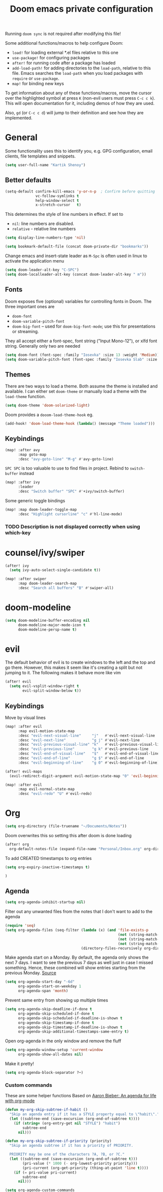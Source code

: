 #+TITLE: Doom emacs private configuration
#+PROPERTY: header-args :results output silent :noweb tangle :comments both :mkdirp yes

Running =doom sync= is not required after modifying this file!

Some additional functions/macros to help configure Doom:
- =load!= for loading external *.el files relative to this one
- =use-package!= for configuring packages
- =after!= for running code after a package has loaded
- =add-load-path!= for adding directories to the =load-path=, relative to this file. Emacs searches the =load-path= when you load packages with =require= or =use-package=.
- =map!= for binding new keys

To get information about any of these functions/macros, move the cursor over the highlighted symbol at press =K= (non-evil users must press =C-c c k=). This will open documentation for it, including demos of how they are used.

Also, =gd= (or =C-c c d=) will jump to their definition and see how they are implemented.

* COMMENT Literate config
[[https://org-babel.readthedocs.io/en/latest/header-args/][header-args]]:
- =:tangle yes=
This allows me to run =org-babel-tangle= in the org file to generate the el file without having to restart emacs and rely on =org-babel-load-file=

- =:comments both=
This adds all the non-code related text as comments in the tangled file. It also adds comments wrappers with links back to the heading in the original Org mode file.

Resources:
- [[https://www.youtube.com/watch?v=49kBWM3RQQ8&list=PL9KxKa8NpFxIcNQa9js7dQQIHc81b0-Xg][YouTube: Mike Zamansky - Using Emacs]]
- [[https://www.youtube.com/watch?v=d6iY_1aMzeg&list=PLX2044Ew-UVVv31a0-Qn3dA6Sd_-NyA1n][YouTube: Uncle Dave - Emacs Tutorial]]
- [[https://www.youtube.com/playlist?list=PLrFss89N5XNw8rTgI2fVhSj9Y62TpphFI][YouTube: Yisrael Dov - Emacs is Great]]
- [[https://github.com/caisah/emacs.dz][Curated list of "nice" config files]]
- [[http://wolfecub.github.io/dotfiles/][Wolfe's Literate Emacs Config]]
- [[https://huytd.github.io/emacs-from-scratch.html][Emacs from scratch]]
- [[https://github.com/angrybacon/dotemacs/blob/master/dotemacs.org][AngryBacon]]
- [[https://to1ne.gitlab.io/literate-dotfiles/][Toon's Literate Dotfiles]]
- https://brainlessdeveloper.com/2017/12/27/making-emacs-work-like-my-vim-setup/

** Debugging

Use =C-u C-M-x= with the point over the function to debug. This puts us into debugging minor mode in which the following bindings are useful

| SPC | Step next      |
| b   | Set breakpoint |
| g   | Go (run)       |
| h   | Goto here      |
| i   | Step into      |
| q   | Quit           |

Setting this gives a backtrace
#+begin_src emacs-lisp :tangle no
(setq debug-on-error t)
#+end_src

** Detangling
[[https://www.youtube.com/watch?v=BLomb52wjvE][Yisrael Dov - Emacs is Great ep. 11]]

#+begin_src emacs-lisp :export none
;; This is a tangled file. Do not make any changes here. All changes should preferably be made in the original Org file.
;; - Use `org-babel-tangle-jump-back-to-org' to jump back to it from any code block.
;; - Use `org-babel-detangle' to propagate any changes made here back to the original Org mode file.
#+end_src

** Using noweb references
[[https://necromuralist.github.io/posts/org-babel-noweb-ref/][Inserting text from different blocks]], [[https://org-babel.readthedocs.io/en/latest/header-args/#noweb][noweb header-args]]
Occasionally I use noweb references to insert text from one source block in another. I do this when I think it's useful to explain a particular section in more detail but at the same time I don't want to clutter the place where it's used at.

There are two ways I go about it:
1. The first way is to specify =:noweb-ref NAME= in the source block's header-args eg.
#+begin_example
,#+begin_src emacs-lisp :noweb-ref MY_BLK_NAME
,#+end_src
#+end_example

2. The other way is by specifying an explicit name for the source block
#+begin_example
,#+name: MY_BLK_NAME
,#+begin_src emacs-lisp
,#+end_src
#+end_example

and it can be used in the same way. However, this has the added advantage of allowing me to create links to it:
#+begin_example
[[MY_BLK_NAME][Link to block called MY_BLK_NAME]]
#+end_example

In both cases, I can then use this in another block like this.
The only thing is that care must be taken to ensure that the noweb reference is on its own line
#+begin_example
,#+begin_src emacs-lisp
<<MY_BLK_NAME>>
,#+end_src
#+end_example

Also note that using the same name with multiple blocks concatenates them

* General
Some functionality uses this to identify you, e.g. GPG configuration, email clients, file templates and snippets.
#+begin_src emacs-lisp
(setq user-full-name "Kartik Shenoy")
#+end_src

** Better defaults
#+begin_src emacs-lisp
(setq-default confirm-kill-emacs 'y-or-n-p  ; Confirm before quitting
              vc-follow-symlinks t
              help-window-select t
              x-stretch-cursor   t)
#+end_src

This determines the style of line numbers in effect. If set to
- =nil=: line numbers are disabled.
- =relative= - relative line numbers
#+begin_src emacs-lisp
(setq display-line-numbers-type 'nil)
#+end_src

#+begin_src emacs-lisp
(setq bookmark-default-file (concat doom-private-dir "bookmarks"))
#+end_src

Change emacs and insert-state leader as ~M-Spc~ is often used in linux to activate the application menu
#+begin_src emacs-lisp
(setq doom-leader-alt-key "C-SPC")
(setq doom-localleader-alt-key (concat doom-leader-alt-key " m"))
#+end_src

** Fonts
Doom exposes five (optional) variables for controlling fonts in Doom. The three important ones are
- =doom-font=
- =doom-variable-pitch-font=
- =doom-big-font= -- used for =doom-big-font-mode=; use this for presentations or streaming.

They all accept either a font-spec, font string ("Input Mono-12"), or xlfd font string. Generally only two are needed
#+begin_src emacs-lisp
(setq doom-font (font-spec :family "Iosevka" :size 13 :weight 'Medium))
(setq doom-variable-pitch-font (font-spec :family "Iosevka Slab" :size 13 :weight 'Medium))
#+end_src

** Themes
There are two ways to load a theme. Both assume the theme is installed and available.
I can either set =doom-theme= or manually load a theme with the =load-theme= function.
#+begin_src emacs-lisp
(setq doom-theme 'doom-solarized-light)
#+end_src

Doom provides a =dooom-load-theme-hook= eg.
#+begin_src emacs-lisp :tangle no
(add-hook! 'doom-load-theme-hook (lambda() (message "Theme loaded")))
#+end_src

** Keybindings
#+begin_src emacs-lisp
(map! :after avy
      :map goto-map
      :desc "avy-goto-line" "M-g" #'avy-goto-line)
#+end_src

=SPC SPC= is too valuable to use to find files in project. Rebind to =switch-buffer= instead
#+begin_src emacs-lisp
(map! :after ivy
      :leader
      :desc "Switch buffer" "SPC" #'+ivy/switch-buffer)
#+end_src

Some generic toggle bindings
#+begin_src emacs-lisp
(map! :map doom-leader-toggle-map
      :desc "Highlight cursorline" "c" #'hl-line-mode)
#+end_src

*** TODO Description is not displayed correctly when using which-key

* counsel/ivy/swiper
#+begin_src emacs-lisp
(after! ivy
  (setq ivy-auto-select-single-candidate t))

(map! :after swiper
      :map doom-leader-search-map
      :desc "Search all buffers" "B" #'swiper-all)
#+end_src

* doom-modeline
#+begin_src emacs-lisp
(setq doom-modeline-buffer-encoding nil
      doom-modeline-major-mode-icon t
      doom-modeline-persp-name t)
#+end_src

* evil
The default behavior of evil is to create windows to the left and the top and go there.
However, this makes it seem like it's creating a split but not jumping to it.
The following makes it behave more like vim
#+begin_src emacs-lisp
(after! evil
  (setq evil-vsplit-window-right t
        evil-split-window-below t))
#+end_src

** Keybindings
Move by visual lines
#+begin_src emacs-lisp
(map! :after evil
      :map evil-motion-state-map
      :desc "evil-next-visual-line"     "j"   #'evil-next-visual-line
      :desc "evil-next-line"            "g j" #'evil-next-line
      :desc "evil-previous-visual-line" "k"   #'evil-previous-visual-line
      :desc "evil-previous-line"        "g k" #'evil-previous-line
      :desc "evil-end-of-visual-line"   "$"   #'evil-end-of-visual-line
      :desc "evil-end-of-line"          "g $" #'evil-end-of-line
      :desc "evil-beginning-of-line"    "g 0" #'evil-beginning-of-line)

(after! evil-maps
  (evil-redirect-digit-argument evil-motion-state-map "0" 'evil-beginning-of-visual-line))
#+end_src

#+begin_src emacs-lisp
(map! :after evil
      :map evil-normal-state-map
      :desc "evil-redo" "U" #'evil-redo)
#+end_src

* Org
#+begin_src emacs-lisp
(setq org-directory (file-truename "~/Documents/Notes"))
#+end_src

Doom overwrites this so setting this after doom is done loading
#+begin_src emacs-lisp
(after! org
  org-default-notes-file (expand-file-name "Personal/Inbox.org" org-directory)
#+end_src

To add CREATED timestamps to org entries
#+begin_src emacs-lisp
(setq org-expiry-inactive-timestamps t)
#+end_src

#+begin_src emacs-lisp
)
#+end_src

** Agenda
#+begin_src emacs-lisp
(setq org-agenda-inhibit-startup nil)
#+end_src

Filter out any unwanted files from the notes that I don't want to add to the agenda
#+begin_src emacs-lisp
(require 'seq)
(setq org-agenda-files (seq-filter (lambda (x) (and 'file-exists-p
                                                    (not (string-match-p ".bak" x))
                                                    (not (string-match-p "Work/" x))
                                                    (not (string-match-p "Spanish.org" x))))
                                   (directory-files-recursively org-directory "\\.org$")))
#+end_src

Make agenda start on a Monday. By default, the agenda only shows the next 7 days. I want to see the previous 7 days as well just in case I missed something. Hence, these combined will show entries starting from the previous Monday. [[https://old.reddit.com/r/orgmode/comments/8r70oh/make_orgagenda_show_this_month_and_also_previous/][Source]]
#+name: org-agenda-span
#+begin_src emacs-lisp
(setq org-agenda-start-day "-6d"
      org-agenda-start-on-weekday 1
      org-agenda-span 'month)
#+end_src

Prevent same entry from showing up multiple times
#+begin_src emacs-lisp
(setq org-agenda-skip-deadline-if-done t
      org-agenda-skip-scheduled-if-done t
      org-agenda-skip-scheduled-if-deadline-is-shown t
      org-agenda-skip-timestamp-if-done t
      org-agenda-skip-timestamp-if-deadline-is-shown t
      org-agenda-skip-additional-timestamps-same-entry t)
#+end_src

Open org-agenda in the only window and remove the fluff
#+begin_src emacs-lisp
(setq org-agenda-window-setup 'current-window
      org-agenda-show-all-dates nil)
#+end_src

Make it pretty!
#+begin_src emacs-lisp
(setq org-agenda-block-separator ?─)
#+end_src

*** Custom commands
These are some helper functions Based on [[https://blog.aaronbieber.com/2016/09/24/an-agenda-for-life-with-org-mode.html][Aaron Bieber: An agenda for life with org-mode]]
#+begin_src emacs-lisp
(defun my-org-skip-subtree-if-habit ()
  "Skip an agenda entry if it has a STYLE property equal to \"habit\"."
  (let ((subtree-end (save-excursion (org-end-of-subtree t))))
    (if (string= (org-entry-get nil "STYLE") "habit")
        subtree-end
      nil)))

(defun my-org-skip-subtree-if-priority (priority)
  "Skip an agenda subtree if it has a priority of PRIORITY.

  PRIORITY may be one of the characters ?A, ?B, or ?C."
  (let ((subtree-end (save-excursion (org-end-of-subtree t)))
        (pri-value (* 1000 (- org-lowest-priority priority)))
        (pri-current (org-get-priority (thing-at-point 'line t))))
    (if (= pri-value pri-current)
        subtree-end
      nil)))
#+end_src

#+begin_src emacs-lisp
(setq org-agenda-custom-commands
      '(("d" "Daily agenda and TODOs"
         (
          <<daily-agenda-cmds>>
          ))))
#+end_src

All the high-priority tasks that are still pending
#+begin_src emacs-lisp :noweb-ref daily-agenda-cmds :tangle no
(tags "PRIORITY=\"A\""
      ((org-agenda-overriding-header "High-priority unfinished tasks:")
       (org-agenda-skip-function '(org-agenda-skip-entry-if 'todo 'done))))
#+end_src

An agenda showing the previous week and the next couple of weeks [[org-agenda-span][configured above]]
#+begin_src emacs-lisp :noweb-ref daily-agenda-cmds :tangle no
(agenda "")
#+end_src

All the remaining todos minus the high-priority ones
#+begin_src emacs-lisp :noweb-ref daily-agenda-cmds :tangle no
(alltodo ""
         ((org-agenda-overriding-header "ALL normal priority tasks:")
          (org-agenda-skip-function '(or (my-org-skip-subtree-if-habit)
                                         (my-org-skip-subtree-if-priority ?A)
                                         (org-agenda-skip-if nil '(scheduled deadline))))))
#+end_src

** Appearance
:PROPERTIES:
:END:

#+begin_src emacs-lisp
(setq org-hide-emphasis-markers t)  ; Hide markers for bold/italics etc.
#+end_src

Prevent DONE org-headlines from being highlighted a different color
#+begin_src emacs-lisp
(after! org
  (setq org-fontify-done-headline nil))
#+end_src

*** Change faces
#+begin_src emacs-lisp
(defun my-update-org-faces-after-load-theme ()
  "Update some org-mode faces for all themes"
  (when (eq major-mode 'org-mode)
    (variable-pitch-mode)
    (set-face-attribute 'org-document-info-keyword nil :inherit 'org-meta-line :foreground nil)
    (set-face-attribute 'org-drawer                nil :inherit 'org-meta-line :foreground nil :weight 'bold)
    (set-face-attribute 'org-document-title        nil :height 1.5)
    (set-face-attribute 'org-level-1               nil :height 1.3)
    (set-face-attribute 'org-level-2               nil :height 1.2)
    (set-face-attribute 'org-level-3               nil :height 1.15)
    (set-face-attribute 'org-level-4               nil :height 1.1)
    (set-face-attribute 'org-special-keyword       nil :weight 'bold)
    (set-face-attribute 'org-tag                   nil :height (face-attribute 'default :height) :weight 'bold)
    (set-face-attribute 'org-block                 nil :inherit 'fixed-pitch)
    (set-face-attribute 'org-block-begin-line      nil :inherit 'org-block)
    (set-face-attribute 'org-block-end-line        nil :inherit 'org-block)
    ;; (cond ((eq doom-theme 'doom-solarized-light) (my-update-org-faces-after-load-doom-solarized-light))
    ;;       (t nil))
    ))
#+end_src

Add a hook to update faces after a theme is loaded. Also call it immediately as theme is loaded before org mode
#+begin_src emacs-lisp
(add-hook 'doom-load-theme-hook 'my-update-org-faces-after-load-theme)
(add-hook 'org-mode-hook 'my-update-org-faces-after-load-theme)
#+end_src

*** Pretty symbols
:PROPERTIES:
:ID:       b3d9e6d2-b197-4a77-b055-5f8e4b0baf37
:END:
- org-superstar default: "◉ ○ ✸ ✿"
- Large: ♥ ● ◇ ✚ ✜ ☯ ◆ ♠ ♣ ♦ ☢ ❀ ◆ ◖ ▶ ⁖
- Small: ► • ★ ▸
- More symbols here: http://xahlee.info/comp/unicode_punctuation_symbols.html

Use ✿ for levels 1-3, ✸ for level 4-6 and ◉ for levels 7 onwards
#+begin_src emacs-lisp
(setq org-superstar-headline-bullets-list '(?✿ ?✿ ?✿ ?✸ ?✸ ?✸ ?● ?● ?●))
#+end_src

Replace - and + in plain list with ➤ and ✜ respectively
#+begin_src emacs-lisp
(setq org-superstar-item-bullet-alist '((42 . ?•) (43 . ?✜) (45 . ?➤)))
#+end_src

Prettier priorities
#+begin_src emacs-lisp
(prettify-utils-add-hook org-mode
                         ("[ ]" "☐")
                         ("[x]" "✔")
                         ("[X]" "✔")
                         ("[-]" "❍")
                         (":LOGBOOK:" "☰")
                         (":PROPERTIES:" "⚙")
                         (":END:" "⋯")
                         ("DEADLINE:" "⏰D")
                         ("SCHEDULED:" "⏰S")
                         ("CLOCK:" "⏲")
                         ("[#A]" "❰P1❱")
                         ("[#B]" "❰P2❱")
                         ("[#C]" "❰P3❱")
                         )
(setq prettify-symbols-unprettify-at-point nil)
#+end_src

** Babel
Some org-babel [[https://github.com/dfeich/org-babel-examples][recipes]]

#+begin_src emacs-lisp
(after! org
  (setq org-babel-C++-compiler
        (cond ((executable-find "clang++") "clang++")
              ((executable-find "g++") "g++")))

  (setq org-babel-default-header-args
        '((:session . "none") (:results . "verbatim replace") (:noweb . "strip-export")))

  (setq org-babel-default-header-args:C++
        '((:flags . "-std=c++14 -Wall -Wextra -Werror ${BOOST_HOME+-L ${BOOST_HOME}/lib -I ${BOOST_HOME}/include} -L${HOME}/.local/lib -I${HOME}/.local/include -Wl,${BOOST_HOME+-rpath ${BOOST_HOME}/lib}")))

  (setq org-babel-python-command "python3")
  (setq org-babel-default-header-args:python '((:results . "output")))
#+end_src

Delete the result block using =C-c C-v C-k= where =C-c C-v= is the /org-babel-key-prefix/
#+begin_src emacs-lisp
(define-key key-translation-map (kbd "C-c C-v C-k") (kbd "C-c C-v k")))
#+end_src

*** Jump to head/tail of any block, not just src blocks
=org-babel-goto-src-block-head= jumps to the beginning of a source block. This is super useful! Why restrict it only to source blocks?
Repurpose =C-c C-v u= to jump to beginning/end of any block. =C-c C-v C-u= is left untouched to only jump to top of src blocks
#+begin_src emacs-lisp
(after! org
  (defun my-org-babel-goto-block-corner (p)
    "Go to the beginning of the current block.
    If called with a prefix, go to the end of the block"
    (interactive "P")
    (let* ((element (org-element-at-point)))
      (when (or (eq (org-element-type element) 'example-block)
                (eq (org-element-type element) 'src-block) )
        (let ((begin (org-element-property :begin element))
              (end (org-element-property :end element)))
          ;; Ensure point is not on a blank line after the block.
          (beginning-of-line)
          (skip-chars-forward " \r\t\n" end)
          (when (< (point) end)
            (goto-char (if p end begin))
            (when p
              (skip-chars-backward " \r\t\n")
              (beginning-of-line)))))))

  ;; (define-key (org-babel-map) [remap org-babel-goto-src-block-head] 'my-org-babel-goto-block-corner)
  )
#+end_src

** Capture
#+begin_src emacs-lisp
(after! org
  (setq org-capture-templates
        '(("t" "TODO" entry (file org-default-notes-file)
           "* TODO %?\n:LOGBOOK:\n- State \"TODO\"       from              %U\n:END:"
           :jump-to-captured t :empty-lines-before 1)

          ("n" "Misc note" entry (file org-default-notes-file)
           "* %?" :jump-to-captured t :empty-lines-before 1)

          ("c" "Code Snippets")
          ("ce" "Emacs" entry (file "Software/emacs.org")
           "* %?" :jump-to-captured t :empty-lines-before 1)
          ("cs" "Shell" entry (file "Software/shell.org")
           "* %?" :jump-to-captured t :empty-lines-before 1)
          ("cv" "Vim" entry (file "Software/vim.org")
           "* %?" :jump-to-captured t :empty-lines-before 1)

          ("f" "Food/Recipes" entry (file "Personal/Cooking.org")
           "" :jump-to-captured t :empty-lines-before 1)

          ("m" "Media")
          ("mb" "Book"    checkitem (file+headline "Personal/Media.org" "Books")
           "" :jump-to-captured t)
          ("mc" "Comedy"  checkitem (file+headline "Personal/Media.org" "Stand-up Comedy")
           "" :jump-to-captured t)
          ("mg" "Game"    checkitem (file+headline "Personal/Media.org" "Games")
           "" :jump-to-captured t)
          ("mm" "Movie"   checkitem (file+headline "Personal/Media.org" "Movies")
           "" :jump-to-captured t)
          ("mp" "Podcast" checkitem (file+headline "Personal/Media.org" "Podcasts")
           "" :jump-to-captured t)
          ("mq" "Quote"   checkitem (file+headline "Personal/Media.org" "Quotes")
           "" :jump-to-captured t)
          ("mt" "TV Show" checkitem (file+headline "Personal/Media.org" "TV Shows")
           "" :jump-to-captured t))))

#+end_src

#+begin_src emacs-lisp
(map! :after org
      :map doom-leader-map
      :desc "Org Capture" "X" #'counsel-org-capture
      :map doom-leader-notes-map
      :desc "Org Capture" "n" #'counsel-org-capture)
#+end_src

** ID
Create an ID when storing the link. Curiously this also causes =org-store-link= to store IDs by default
Also note that setting this to true will create an ID for every entry which could become expensive when =org-id-track-globally= is enabled

#+begin_src emacs-lisp
(add-to-list 'org-modules 'org-id)
(setq org-id-link-to-org-use-id 'create-if-interactive)
#+end_src

** Progress
#+begin_src emacs-lisp
(setq org-clock-history-length 9)
#+end_src

** Refile
#+begin_src emacs-lisp
(after! org-refile
#+end_src

Resources:
- [[https://blog.aaronbieber.com/2017/03/19/organizing-notes-with-refile.html][Aaron Bieber - Organizing Notes with Refile]]

By [[https://www.reddit.com/r/emacs/comments/4366f9/how_do_orgrefiletargets_work/czg008y/][/u/awalker4 on reddit]].
Show upto 5 levels of headings from the current file and 3 levels of headings from all agenda files
#+begin_src emacs-lisp
(setq org-refile-targets
      '((nil . (:maxlevel . 5))
        (org-agenda-files . (:maxlevel . 3))))
#+end_src

Additionally, I'm using a more selective org-refile-targets which is limited based on the current file.
The intent is to set org-refile-targets to the org files at or below the hierarchy of the current file.
A way to do it is by writing a function that sets /org-refile-targets/ in a let binding making it local.
#+begin_src emacs-lisp
(defun my-org-refile-targets (&optional nomod)
  "Refile the current heading to another location.
    The other heading can be in the current file or in a file that resides
    at or anywhere below the directory the current file resides in.
    The intent is to move to a similar file. If I'm in work-related file,
    I almost never have to refile something to a personal file.

    If NOMOD is non-nil then just return org-refile-targets"
  (if nomod
      org-refile-targets
    `((nil . (:maxlevel . 5))
      (,(seq-intersection
         org-agenda-files
         (directory-files-recursively (file-name-directory (buffer-file-name)) "\\.org$"))
       . (:maxlevel . 3)))))

(defun my-org-refile (&optional p)
  "Refile the current heading to another location using a custom
     value of org-refile-targets"
  (interactive "P")
  (let ((org-refile-targets (my-org-refile-targets p)))
    (call-interactively 'org-refile)))

(defun my-org-refile-copy ()
  "Refile the current heading to another location using a custom
     value of org-refile-targets"
  (interactive)
  (let ((org-refile-targets (my-org-refile-targets)))
    (call-interactively 'org-refile-copy)))
#+end_src

#+begin_src emacs-lisp
(map! :map org-mode-map
      :localleader
      :prefix "r"
      :desc "org-refile" "r" #'my-org-refile
      :desc "org-refile-copy" "y" #'my-org-refile-copy
      :prefix "s"
      :desc "org-refile" "r" #'my-org-refile
      :desc "org-refile-copy" "y" #'my-org-refile-copy)
#+end_src

Following are from Aaron Bieber's post [[https://blog.aaronbieber.com/2017/03/19/organizing-notes-with-refile.html][Organizing Notes with Refile]]

Creating new parents - To create new heading, add =/HeadingName= to the end when using refile (=C-c C-w=)
#+begin_src emacs-lisp
(setq org-refile-allow-creating-parent-nodes 'confirm)
(setq org-refile-use-outline-path 'file)
(setq org-outline-path-complete-in-steps nil)
#+end_src

Store the timestamp when an entry is refiled
#+begin_src emacs-lisp
(setq org-log-refile 'note)
#+end_src

#+begin_src emacs-lisp
)  ; END of (after! org-refile
#+end_src

** Startup
#+begin_src emacs-lisp
(setq org-startup-align-all-tables nil  ; This slows down startup of large org files considerably!
      org-startup-folded t
      org-startup-with-inline-images t
      org-ellipsis " ▼ ")
#+end_src

** Structure
#+begin_src emacs-lisp
(after! org
#+end_src

#+begin_src emacs-lisp
(setq org-blank-before-new-entry '((heading . t) (plain-list-item . auto))
      org-cycle-emulate-tab nil  ; Prevents TAB from, well, inserting a TAB in normal mode
      org-src-window-setup 'current-window)
#+end_src

#+begin_src emacs-lisp
#+end_src

Easy templates for org-version ≥ 9.2. =C-c C-,= was also added in 9.2 and provides a menu to select an easy-template
#+begin_src emacs-lisp
(add-to-list 'org-structure-template-alist '("sc" . "src c++"))
(add-to-list 'org-structure-template-alist '("sl" . "src emacs-lisp"))
(add-to-list 'org-structure-template-alist '("sp" . "src python"))
(add-to-list 'org-structure-template-alist '("ss" . "src bash"))
#+end_src

#+begin_src emacs-lisp
)
#+end_src

*** TODO Archive trees hierarchically
*** Sparse Trees
#+begin_src emacs-lisp
(setq org-highlight-sparse-tree-matches nil)
#+end_src

** Org TODO
=@=   - Log timestamp and note
=!=   - Log timestamp only
=x/y= - =x= takes affect when entering the state and
      =y= takes affect when exiting if the state being entered doesn't have any logging
Refer [[http://orgmode.org/manual/Tracking-TODO-state-changes.html][Tracking-TODO-state-changes]] for details

Custom keywords. Need to put it in an ~after!~ block to make sure it gets set after the defaults provided by Doom
#+begin_src emacs-lisp
(after! org
  (setq org-todo-keywords
        '((sequence
           "TODO(t!)"     ; A task that needs doing & is ready to do
           "START(s)"     ; A task that is in progress
           "WAIT(w@/!)"   ; Something is holding up work on this task
           "|"
           "DONE(d@/!)"   ; Task successfully completed
           "DEFER(f@/!)"
           "CANCEL(c@)")  ; Task was cancelled, aborted or is no longer applicable
          (sequence
           "[ ](T)"       ; A task that needs doing
           "[-](S)"       ; Task is in progress
           "[?](W)"       ; Task is being held up or paused
           "|"
           "[X](D)")      ; Task was completed
          )))
#+end_src

Change from any todo state to any other state using =C-c C-t KEY=, provided selection keys have been defined
#+begin_src emacs-lisp
(setq org-use-fast-todo-selection 'auto)
#+end_src

Add logging when task state changes
#+begin_src emacs-lisp
(setq org-log-into-drawer t  ; Save state changes into LOGBOOK drawer instead of in the body
      org-log-redeadline 'note
      org-treat-insert-todo-heading-as-state-change t
      org-enforce-todo-dependencies t)  ; Prevent parent task from being marked complete till all child TODOS are marked as complete
#+end_src

Setting this to nil allows a convenient way to select a TODO state and bypass any logging associated with that.
#+begin_src emacs-lisp
(setq org-treat-S-cursor-todo-selection-as-state-change nil)
#+end_src

#+begin_src emacs-lisp :tangle no
(after! org
  (setq org-todo-keyword-faces
        '(("[-]"    . +org-todo-active)
          ("STRT"   . +org-todo-active)
          ("[?]"    . +org-todo-onhold)
          ("WAIT"   . +org-todo-onhold)
          ("NO"     . +org-todo-cancel)
          ("CANCEL" . +org-todo-cancel))))
#+end_src

*** Priorities
#+begin_src emacs-lisp
(setq org-highest-priority ?A
      org-lowest-priority ?D
      org-default-priority ?D)
#+end_src

**** TODO COMMENT Set custom priority faces
Need to put this in an ~after!~ block to make sure it gets set after the defaults provided by Doom
#+begin_src emacs-lisp
;; (defun my-update-org-priority-faces ()
;;   "Set org-priority-faces according to the theme"
(setq org-priority-faces `((?A . (:height (face-attribute 'default :height) :foreground (face-attribute 'error   :foreground)))
                             (?B . (:height (face-attribute 'default :height) :foreground (face-attribute 'warning :foreground)))
                             (?C . (:height (face-attribute 'default :height) :foreground (face-attribute 'success :foreground)))))
;; (add-hook 'doom-load-theme-hook 'my-update-org-priority-faces)
;; (add-hook 'org-mode-hook 'my-update-org-priority-faces)
#+end_src

More customization in [[id:b3d9e6d2-b197-4a77-b055-5f8e4b0baf37][Pretty symbols]]

*** Inline Tasks
#+begin_src emacs-lisp
(add-to-list 'org-modules 'org-inlinetask)
#+end_src

** Keybindings
Use =org-goto= instead of =semantic-or-imenu= when in org files
#+begin_src emacs-lisp
(after! (counsel org)
  (defun my-org-goto-or-semantic-or-imenu ()
    "Use mode-specific commands if available else fallback to counsel-semantic-or-imenu"
    (interactive)
    (if (string= major-mode "org-mode")
        (counsel-org-goto)
      (counsel-semantic-or-imenu))))

(map! :after (counsel org)
      :map doom-leader-search-map
      :desc "org-goto-or-semantic-or-imenu" "i" #'my-org-goto-or-semantic-or-imenu)
#+end_src

Doom changes what =C-RET=, =M-RET= etc. does so reverting back to the vanilla bindings
A slight enhancement I'm adding is to have =Shift= always insert the TODO version
#+begin_src emacs-lisp :tangle no
(after! org
  (defun my-org-insert-heading-binder (func &optional p)
    "Create sane bindings for inserting headings by calling FUNC
     When called with universal-arg, demotes the inserted heading."
    (funcall func)
    (when p (org-demote))))

(map! (:after org
       :map org-mode-map
       :desc "org-insert-heading-respect-content" "C-<return>" (cmd! (my-org-insert-heading-binder #'org-insert-heading-respect-content))
       :desc "org-insert-heading-respect-content" "C-RET"      (cmd! (my-org-insert-heading-binder #'org-insert-heading-respect-content)))
      (:after (org evil)
       :map evil-org-mode-map
       :ni "C-<return>" (cmd! (my-org-insert-heading-binder #'org-insert-heading-respect-content))
       :ni "C-RET"      (cmd! (my-org-insert-heading-binder #'org-insert-heading-respect-content))))
#+end_src

*** TODO Create binding for opening the default notes file

* rcirc
#+begin_src emacs-lisp
(setq rcirc-fill-column 'window-text-width
      rcirc-kill-channel-buffers t
      rcirc-prompt "%t> "
      rcirc-server-alist '(("irc.freenode.net" :channels ("#emacs" "#vim")))
      rcirc-time-format "[%H:%M] ")
#+end_src

* workspaces (using persp-mode)
#+begin_src emacs-lisp
(map! :when (featurep! :ui workspaces)
      :map doom-leader-workspace-map
      :desc "Swap Left"  "<" #'+workspace/swap-left
      :desc "Swap Right" ">" #'+workspace/swap-right

      (:after persp-mode
       (:prefix-map ("b" . "buffers")
        :desc "Add buffer"              "a" #'persp-add-buffer
        :desc "Add buffers by Regex"    "A" #'persp-add-buffers-by-regexp
        :desc "Remove buffer"           "d" #'persp-remove-buffer
        :desc "Remove buffers by Regex" "D" #'persp-remove-buffers-by-regexp)))
#+end_src

** TODO COMMENT Automatically create new workspace when opening IRC buffers
#+begin_src emacs-lisp
(after! persp-mode
        (persp-def-auto-persp "IRC"
          :parameters '((dont-save-to-file . t))
          :mode 'rcirc-mode
          :dyn-env '(after-switch-to-buffer-functions ;; prevent recursion
                     (persp-add-buffer-on-find-file nil)
                     persp-add-buffer-on-after-change-major-mode)
          :hooks '(after-switch-to-buffer-functions)
          :switch 'window))
#+end_src

* local settings
There's a bug in org-mode tangling logic which deletes any old versions of the files while tangling ([[https://github.com/hlissner/doom-emacs/issues/3867#issuecomment-686300907][reference]])
The solution suggested in the link didn't work for me so instead I dump any local settings to a separate file and load that

WSL:
#+begin_src emacs-lisp :tangle (if (and (eq system-type 'gnu/linux) (string-match-p "microsoft" (shell-command-to-string "uname -r"))) "config_local.el" "no")
(defun browse-url-xdg-open-wsl (url &optional ignored)
  (interactive (browse-url-interactive-arg "URL: "))
  (shell-command-to-string (concat "explorer.exe " url)))
(advice-add #'browse-url-xdg-open :override #'browse-url-xdg-open-wsl)
#+end_src

Work:
#+begin_src emacs-lisp :tangle (if (string-match-p "atletx" system-name) "config_local.el" "no")
(load (expand-file-name "~/.config/dotfiles-priv/emacs/work.el") t)
#+end_src

#+begin_src emacs-lisp
(let
    ((cfg_lcl  (concat doom-private-dir "config_local.el")))
  (when (file-exists-p cfg_lcl)
    (load cfg_lcl)))
#+end_src
